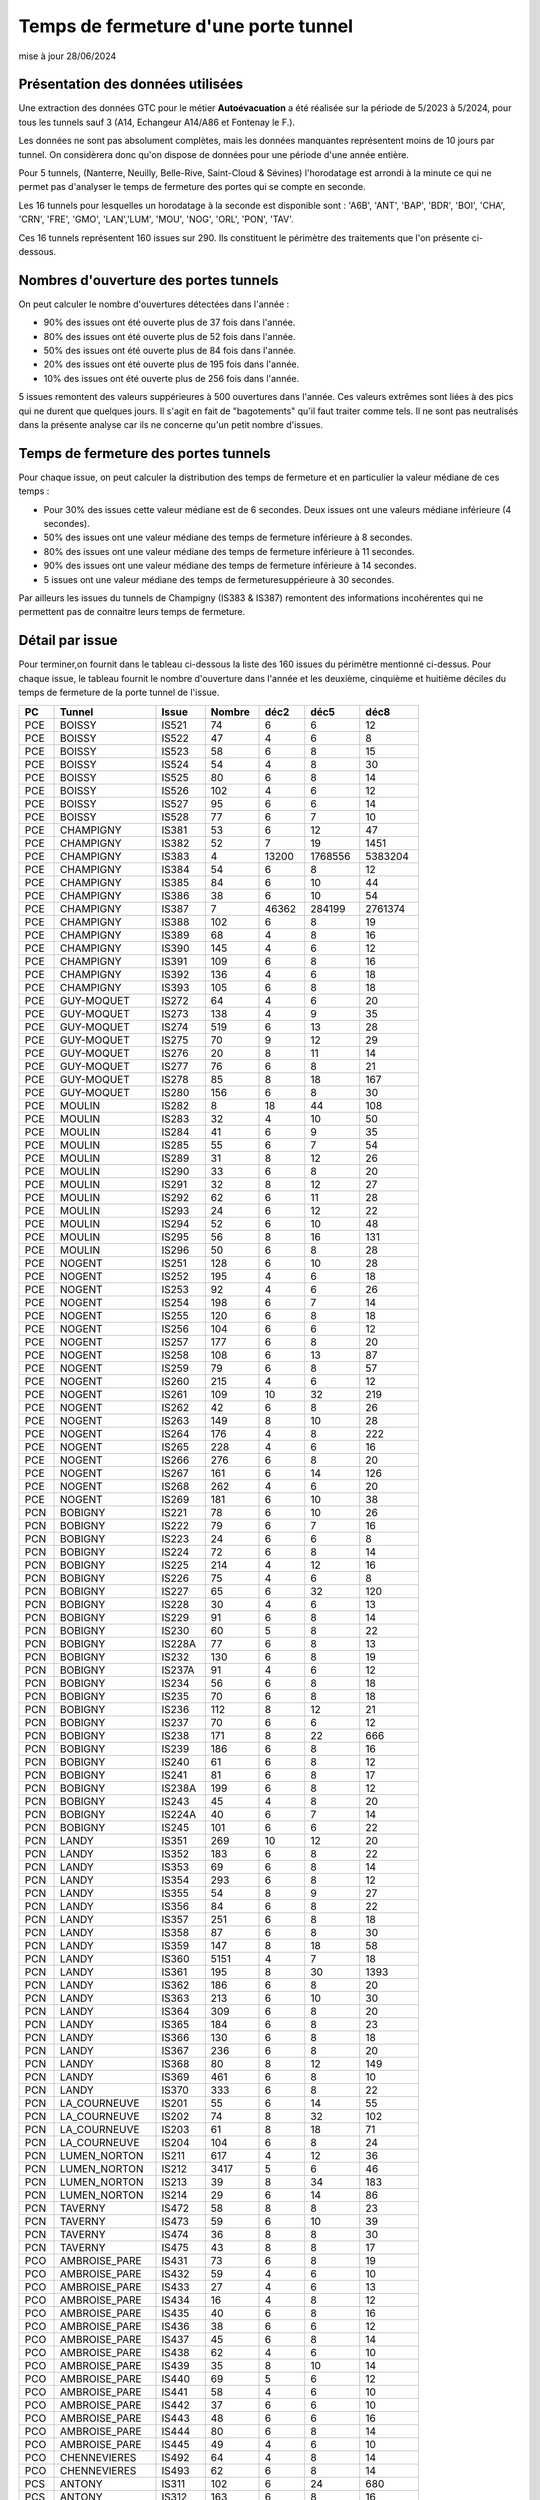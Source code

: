 Temps de fermeture d'une porte tunnel
##########################################
mise à jour 28/06/2024

Présentation des données utilisées
***********************************
Une extraction des données GTC pour le métier **Autoévacuation** a été réalisée sur la période de 5/2023 à 5/2024, 
pour tous les tunnels sauf 3  (A14, Echangeur A14/A86 et Fontenay le F.).  

Les données ne sont pas absolument complètes, mais les données manquantes représentent moins de 10 jours par tunnel.
On considèrera donc qu'on dispose de données pour une période d'une année entière.

Pour 5 tunnels, (Nanterre, Neuilly, Belle-Rive, Saint-Cloud & Sévines) l'horodatage est arrondi à la minute 
ce qui ne permet pas d'analyser le temps de fermeture des portes qui se compte en seconde.

Les 16 tunnels pour lesquelles un horodatage à la seconde est disponible sont : 
'A6B', 'ANT', 'BAP', 'BDR', 'BOI', 'CHA', 'CRN', 'FRE', 'GMO', 'LAN','LUM', 'MOU', 'NOG', 'ORL', 'PON', 'TAV'.

Ces 16 tunnels représentent 160 issues sur 290. Ils constituent le périmètre des traitements que l'on présente ci-dessous.

Nombres d'ouverture des portes tunnels
**************************************
On peut calculer le nombre d'ouvertures détectées dans l'année :

* 90% des issues ont été ouverte plus de  37 fois dans l'année.
* 80% des issues ont été ouverte plus de  52 fois dans l'année.
* 50% des issues ont été ouverte plus de  84 fois dans l'année.
* 20% des issues ont été ouverte plus de  195 fois  dans l'année.
* 10% des issues ont été ouverte plus de  256 fois dans l'année.

5 issues remontent des valeurs suppérieures à 500 ouvertures dans l'année. Ces valeurs extrêmes sont liées à des pics qui ne durent que quelques jours. Il s'agit en fait de "bagotements" qu'il faut traiter comme tels. Il ne sont pas neutralisés dans la présente analyse car ils ne concerne qu'un petit nombre d'issues.


Temps de fermeture des portes tunnels
**************************************
Pour chaque issue, on peut calculer la distribution des temps de fermeture 
et en particulier la valeur médiane de ces temps :

* Pour 30% des issues cette valeur médiane est de 6 secondes. Deux issues ont une valeurs médiane inférieure (4 secondes).
* 50% des issues ont une valeur médiane des temps de fermeture inférieure à 8 secondes.
* 80% des issues ont une valeur médiane des temps de fermeture inférieure à 11 secondes.
* 90% des issues ont une valeur médiane des temps de fermeture inférieure à 14 secondes.
* 5 issues ont une valeur médiane des temps de fermeturesuppérieure à 30 secondes.

Par ailleurs les issues du tunnels de Champigny (IS383 & IS387) remontent des informations incohérentes qui ne permettent pas de connaitre leurs temps de fermeture.

Détail par issue
*******************
Pour terminer,on fournit dans le tableau ci-dessous la liste des 160 issues du  périmètre mentionné ci-dessus.
Pour chaque issue, le tableau fournit le nombre d'ouverture dans l'année et les deuxième, cinquième et huitième
déciles du temps de fermeture de la porte tunnel de l'issue.

.. csv-table::
   :header: PC,Tunnel,Issue,Nombre ,déc2,déc5,déc8
   :width: 80%
    
    PCE,BOISSY,IS521,74,6,6,12
    PCE,BOISSY,IS522,47,4,6,8
    PCE,BOISSY,IS523,58,6,8,15
    PCE,BOISSY,IS524,54,4,8,30
    PCE,BOISSY,IS525,80,6,8,14
    PCE,BOISSY,IS526,102,4,6,12
    PCE,BOISSY,IS527,95,6,6,14
    PCE,BOISSY,IS528,77,6,7,10
    PCE,CHAMPIGNY,IS381,53,6,12,47
    PCE,CHAMPIGNY,IS382,52,7,19,1451
    PCE,CHAMPIGNY,IS383,4,13200,1768556,5383204
    PCE,CHAMPIGNY,IS384,54,6,8,12
    PCE,CHAMPIGNY,IS385,84,6,10,44
    PCE,CHAMPIGNY,IS386,38,6,10,54
    PCE,CHAMPIGNY,IS387,7,46362,284199,2761374
    PCE,CHAMPIGNY,IS388,102,6,8,19
    PCE,CHAMPIGNY,IS389,68,4,8,16
    PCE,CHAMPIGNY,IS390,145,4,6,12
    PCE,CHAMPIGNY,IS391,109,6,8,16
    PCE,CHAMPIGNY,IS392,136,4,6,18
    PCE,CHAMPIGNY,IS393,105,6,8,18
    PCE,GUY-MOQUET,IS272,64,4,6,20
    PCE,GUY-MOQUET,IS273,138,4,9,35
    PCE,GUY-MOQUET,IS274,519,6,13,28
    PCE,GUY-MOQUET,IS275,70,9,12,29
    PCE,GUY-MOQUET,IS276,20,8,11,14
    PCE,GUY-MOQUET,IS277,76,6,8,21
    PCE,GUY-MOQUET,IS278,85,8,18,167
    PCE,GUY-MOQUET,IS280,156,6,8,30
    PCE,MOULIN,IS282,8,18,44,108
    PCE,MOULIN,IS283,32,4,10,50
    PCE,MOULIN,IS284,41,6,9,35
    PCE,MOULIN,IS285,55,6,7,54
    PCE,MOULIN,IS289,31,8,12,26
    PCE,MOULIN,IS290,33,6,8,20
    PCE,MOULIN,IS291,32,8,12,27
    PCE,MOULIN,IS292,62,6,11,28
    PCE,MOULIN,IS293,24,6,12,22
    PCE,MOULIN,IS294,52,6,10,48
    PCE,MOULIN,IS295,56,8,16,131
    PCE,MOULIN,IS296,50,6,8,28
    PCE,NOGENT,IS251,128,6,10,28
    PCE,NOGENT,IS252,195,4,6,18
    PCE,NOGENT,IS253,92,4,6,26
    PCE,NOGENT,IS254,198,6,7,14
    PCE,NOGENT,IS255,120,6,8,18
    PCE,NOGENT,IS256,104,6,6,12
    PCE,NOGENT,IS257,177,6,8,20
    PCE,NOGENT,IS258,108,6,13,87
    PCE,NOGENT,IS259,79,6,8,57
    PCE,NOGENT,IS260,215,4,6,12
    PCE,NOGENT,IS261,109,10,32,219
    PCE,NOGENT,IS262,42,6,8,26
    PCE,NOGENT,IS263,149,8,10,28
    PCE,NOGENT,IS264,176,4,8,222
    PCE,NOGENT,IS265,228,4,6,16
    PCE,NOGENT,IS266,276,6,8,20
    PCE,NOGENT,IS267,161,6,14,126
    PCE,NOGENT,IS268,262,4,6,20
    PCE,NOGENT,IS269,181,6,10,38
    PCN,BOBIGNY,IS221,78,6,10,26
    PCN,BOBIGNY,IS222,79,6,7,16
    PCN,BOBIGNY,IS223,24,6,6,8
    PCN,BOBIGNY,IS224,72,6,8,14
    PCN,BOBIGNY,IS225,214,4,12,16
    PCN,BOBIGNY,IS226,75,4,6,8
    PCN,BOBIGNY,IS227,65,6,32,120
    PCN,BOBIGNY,IS228,30,4,6,13
    PCN,BOBIGNY,IS229,91,6,8,14
    PCN,BOBIGNY,IS230,60,5,8,22
    PCN,BOBIGNY,IS228A,77,6,8,13
    PCN,BOBIGNY,IS232,130,6,8,19
    PCN,BOBIGNY,IS237A,91,4,6,12
    PCN,BOBIGNY,IS234,56,6,8,18
    PCN,BOBIGNY,IS235,70,6,8,18
    PCN,BOBIGNY,IS236,112,8,12,21
    PCN,BOBIGNY,IS237,70,6,6,12
    PCN,BOBIGNY,IS238,171,8,22,666
    PCN,BOBIGNY,IS239,186,6,8,16
    PCN,BOBIGNY,IS240,61,6,8,12
    PCN,BOBIGNY,IS241,81,6,8,17
    PCN,BOBIGNY,IS238A,199,6,8,12
    PCN,BOBIGNY,IS243,45,4,8,20
    PCN,BOBIGNY,IS224A,40,6,7,14
    PCN,BOBIGNY,IS245,101,6,6,22
    PCN,LANDY,IS351,269,10,12,20
    PCN,LANDY,IS352,183,6,8,22
    PCN,LANDY,IS353,69,6,8,14
    PCN,LANDY,IS354,293,6,8,12
    PCN,LANDY,IS355,54,8,9,27
    PCN,LANDY,IS356,84,6,8,22
    PCN,LANDY,IS357,251,6,8,18
    PCN,LANDY,IS358,87,6,8,30
    PCN,LANDY,IS359,147,8,18,58
    PCN,LANDY,IS360,5151,4,7,18
    PCN,LANDY,IS361,195,8,30,1393
    PCN,LANDY,IS362,186,6,8,20
    PCN,LANDY,IS363,213,6,10,30
    PCN,LANDY,IS364,309,6,8,20
    PCN,LANDY,IS365,184,6,8,23
    PCN,LANDY,IS366,130,6,8,18
    PCN,LANDY,IS367,236,6,8,20
    PCN,LANDY,IS368,80,8,12,149
    PCN,LANDY,IS369,461,6,8,10
    PCN,LANDY,IS370,333,6,8,22
    PCN,LA_COURNEUVE,IS201,55,6,14,55
    PCN,LA_COURNEUVE,IS202,74,8,32,102
    PCN,LA_COURNEUVE,IS203,61,8,18,71
    PCN,LA_COURNEUVE,IS204,104,6,8,24
    PCN,LUMEN_NORTON,IS211,617,4,12,36
    PCN,LUMEN_NORTON,IS212,3417,5,6,46
    PCN,LUMEN_NORTON,IS213,39,8,34,183
    PCN,LUMEN_NORTON,IS214,29,6,14,86
    PCN,TAVERNY,IS472,58,8,8,23
    PCN,TAVERNY,IS473,59,6,10,39
    PCN,TAVERNY,IS474,36,8,8,30
    PCN,TAVERNY,IS475,43,8,8,17
    PCO,AMBROISE_PARE,IS431,73,6,8,19
    PCO,AMBROISE_PARE,IS432,59,4,6,10
    PCO,AMBROISE_PARE,IS433,27,4,6,13
    PCO,AMBROISE_PARE,IS434,16,4,8,12
    PCO,AMBROISE_PARE,IS435,40,6,8,16
    PCO,AMBROISE_PARE,IS436,38,6,6,12
    PCO,AMBROISE_PARE,IS437,45,6,8,14
    PCO,AMBROISE_PARE,IS438,62,4,6,10
    PCO,AMBROISE_PARE,IS439,35,8,10,14
    PCO,AMBROISE_PARE,IS440,69,5,6,12
    PCO,AMBROISE_PARE,IS441,58,4,6,10
    PCO,AMBROISE_PARE,IS442,37,6,6,10
    PCO,AMBROISE_PARE,IS443,48,6,6,16
    PCO,AMBROISE_PARE,IS444,80,6,8,14
    PCO,AMBROISE_PARE,IS445,49,4,6,10
    PCO,CHENNEVIERES,IS492,64,4,8,14
    PCO,CHENNEVIERES,IS493,62,6,8,14
    PCS,ANTONY,IS311,102,6,24,680
    PCS,ANTONY,IS312,163,6,8,16
    PCS,ANTONY,IS313,256,4,6,14
    PCS,ANTONY,IS314,178,6,6,14
    PCS,ANTONY,IS315,350,4,6,14
    PCS,ANTONY,IS317,244,4,6,10
    PCS,ANTONY,IS318,206,5,8,14
    PCS,ANTONY,IS319,198,4,6,12
    PCS,ANTONY,IS320,1507,4,12,43
    PCS,BICETRE,IS404,245,4,4,14
    PCS,BICETRE,IS405,186,4,6,10
    PCS,BICETRE,IS406,237,6,6,20
    PCS,BICETRE,IS407,106,4,6,13
    PCS,BICETRE,IS408,237,4,6,11
    PCS,BICETRE,IS409,311,4,6,10
    PCS,BICETRE,IS410,152,4,6,8
    PCS,BICETRE,IS411,104,4,6,82
    PCS,BICETRE,IS412,212,4,6,8
    PCS,BICETRE,IS413,270,4,4,6
    PCS,FRESNES,IS301,169,6,10,20
    PCS,FRESNES,IS302,297,6,10,22
    PCS,ITALIE,IS401,140,6,6,12
    PCS,ITALIE,IS402,80,6,8,10
    PCS,ITALIE,IS403,145,6,8,12
    PCS,ORLY,IS481,65,6,8,12
    PCS,ORLY,IS482,63,6,8,14









